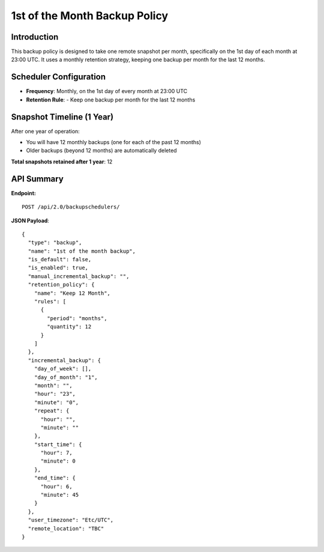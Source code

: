1st of the Month Backup Policy
==============================

Introduction
------------

This backup policy is designed to take one remote snapshot per month, specifically on the 1st day of each month at 23:00 UTC.
It uses a monthly retention strategy, keeping one backup per month for the last 12 months.

Scheduler Configuration
------------------------

- **Frequency**: Monthly, on the 1st day of every month at 23:00 UTC

- **Retention Rule**:
  - Keep one backup per month for the last 12 months

Snapshot Timeline (1 Year)
---------------------------

After one year of operation:

- You will have 12 monthly backups (one for each of the past 12 months)
- Older backups (beyond 12 months) are automatically deleted

**Total snapshots retained after 1 year**: 12

API Summary
-----------

**Endpoint:**

::

  POST /api/2.0/backupschedulers/

**JSON Payload**::

   {
     "type": "backup",
     "name": "1st of the month backup",
     "is_default": false,
     "is_enabled": true,
     "manual_incremental_backup": "",
     "retention_policy": {
       "name": "Keep 12 Month",
       "rules": [
         {
           "period": "months",
           "quantity": 12
         }
       ]
     },
     "incremental_backup": {
       "day_of_week": [],
       "day_of_month": "1",
       "month": "",
       "hour": "23",
       "minute": "0",
       "repeat": {
         "hour": "",
         "minute": ""
       },
       "start_time": {
         "hour": 7,
         "minute": 0
       },
       "end_time": {
         "hour": 6,
         "minute": 45
       }
     },
     "user_timezone": "Etc/UTC",
     "remote_location": "TBC"
   }
